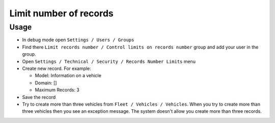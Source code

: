 =========================
 Limit number of records
=========================

Usage
=====

* In debug mode open ``Settings / Users / Groups``
* Find there ``Limit records number / Control limits on records number`` group and add your user in the group.
* Open ``Settings / Technical / Security / Records Number Limits`` menu
* Create new record. For example:

  * Model: Information on a vehicle 
  * Domain: []
  * Maximum Records: 3

* Save the record
* Try to create more than three vehicles from ``Fleet / Vehicles / Vehicles``. When you try to create more than three vehicles then you see an exception message. The system doesn't allow you create more than three records.
